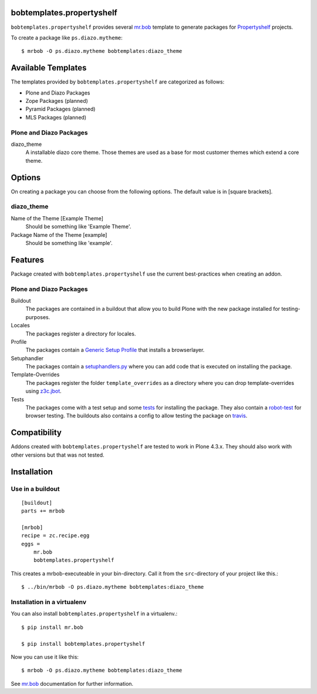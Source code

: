 bobtemplates.propertyshelf
==========================

``bobtemplates.propertyshelf`` provides several `mr.bob`_ template to generate packages for `Propertyshelf`_ projects.

To create a package like ``ps.diazo.mytheme``::

    $ mrbob -O ps.diazo.mytheme bobtemplates:diazo_theme


Available Templates
===================

The templates provided by ``bobtemplates.propertyshelf`` are categorized as follows:

- Plone and Diazo Packages
- Zope Packages (planned)
- Pyramid Packages (planned)
- MLS Packages (planned)

Plone and Diazo Packages
------------------------

diazo_theme
    A installable diazo core theme.
    Those themes are used as a base for most customer themes which extend a core theme.


Options
=======

On creating a package you can choose from the following options. The default value is in [square brackets].

diazo_theme
-----------

Name of the Theme [Example Theme]
    Should be something like 'Example Theme'.

Package Name of the Theme [example]
    Should be something like 'example'.


Features
========

Package created with ``bobtemplates.propertyshelf`` use the current best-practices when creating an addon.


Plone and Diazo Packages
------------------------

Buildout
    The packages are contained in a buildout that allow you to build Plone with the new package installed for testing-purposes.

Locales
    The packages register a directory for locales.

Profile
    The packages contain a `Generic Setup Profile`_ that installs a browserlayer.

Setuphandler
    The packages contain a `setuphandlers.py`_ where you can add code that is executed on installing the package.

Template-Overrides
    The packages register the folder ``template_overrides`` as a directory where you can drop template-overrides using `z3c.jbot`_.

Tests
    The packages come with a test setup and some `tests`_ for installing the package.
    They also contain a `robot-test`_ for browser testing.
    The buildouts also contains a config to allow testing the package on `travis`_.



Compatibility
=============

Addons created with ``bobtemplates.propertyshelf`` are tested to work in Plone 4.3.x.
They should also work with other versions but that was not tested.


Installation
============

Use in a buildout
-----------------

::

    [buildout]
    parts += mrbob

    [mrbob]
    recipe = zc.recipe.egg
    eggs =
        mr.bob
        bobtemplates.propertyshelf


This creates a mrbob-executeable in your bin-directory.
Call it from the ``src``-directory of your project like this.::

    $ ../bin/mrbob -O ps.diazo.mytheme bobtemplates:diazo_theme


Installation in a virtualenv
----------------------------

You can also install ``bobtemplates.propertyshelf`` in a virtualenv.::

    $ pip install mr.bob

    $ pip install bobtemplates.propertyshelf

Now you can use it like this::

    $ mrbob -O ps.diazo.mytheme bobtemplates:diazo_theme

See `mr.bob`_ documentation for further information.


.. _`mr.bob`: http://mrbob.readthedocs.org/en/latest/
.. _`Generic Setup Profile`: http://docs.plone.org/develop/addons/components/genericsetup.html
.. _`Propertyshelf`: http://propertyshelf.com
.. _`robot-test`: http://docs.plone.org/external/plone.app.robotframework/docs/source/index.html
.. _`setuphandlers.py`: http://docs.plone.org/develop/addons/components/genericsetup.html?highlight=setuphandler#custom-installer-code-setuphandlers-py
.. _`tests`: http://docs.plone.org/external/plone.app.testing/docs/source/index.html
.. _`travis`: http://travis-ci.org/
.. _`z3c.jbot`: https://pypi.python.org/pypi/z3c.jbot
